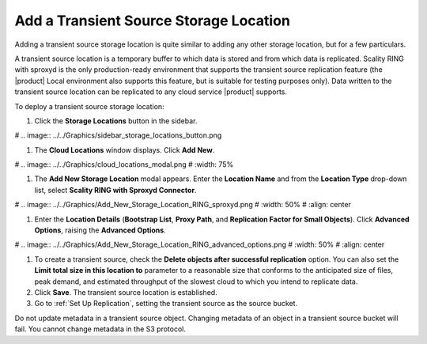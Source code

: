 .. _Add a Transient Source Storage Location:

Add a Transient Source Storage Location
=======================================

Adding a transient source storage location is quite similar to adding any other
storage location, but for a few particulars.

A transient source location is a temporary buffer to which data is stored and
from which data is replicated. Scality RING with sproxyd is the only
production-ready environment that supports the transient source replication
feature (the |product| Local environment also supports this feature, but is suitable
for testing purposes only). Data written to the transient source location can be
replicated to any cloud service |product| supports.

To deploy a transient source storage location:

#. Click the **Storage Locations** button in the sidebar.

#   .. image:: ../../Graphics/sidebar_storage_locations_button.png

#. The **Cloud Locations** window displays. Click **Add New**. 

#   .. image:: ../../Graphics/cloud_locations_modal.png
#      :width: 75%
   
#. The **Add New Storage Location** modal appears. Enter the **Location Name**
   and from the **Location Type** drop-down list, select **Scality RING with
   Sproxyd Connector**.

#   .. image:: ../../Graphics/Add_New_Storage_Location_RING_sproxyd.png
#      :width: 50%
#      :align: center

#. Enter the **Location Details** (**Bootstrap List**, **Proxy Path**,
   and **Replication Factor for Small Objects**). Click **Advanced Options**,
   raising the **Advanced Options**.

#   .. image:: ../../Graphics/Add_New_Storage_Location_RING_advanced_options.png
#      :width: 50%
#      :align: center

#. To create a transient source, check the **Delete objects after
   successful replication** option. You can also set the **Limit total
   size in this location to** parameter to a reasonable size that
   conforms to the anticipated size of files, peak demand, and
   estimated throughput of the slowest cloud to which you intend to
   replicate data.

#. Click **Save**. The transient source location is established.

#. Go to :ref:`Set Up Replication`, setting
   the transient source as the source bucket.

Do not update metadata in a transient source object. Changing metadata
of an object in a transient source bucket will fail. You cannot change
metadata in the S3 protocol.


